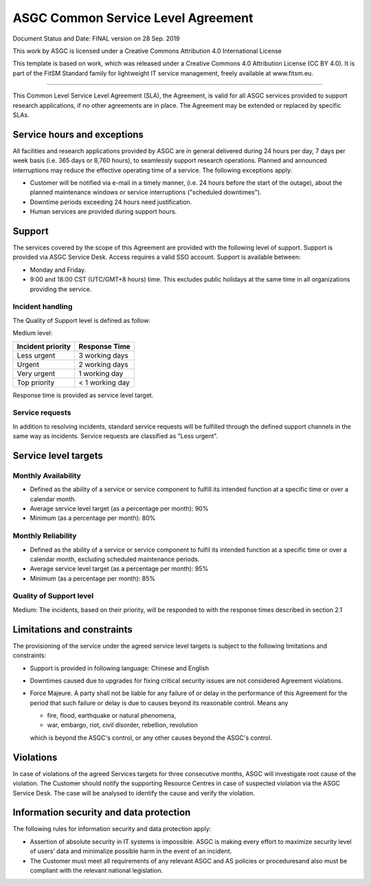 *************************************
ASGC Common Service Level Agreement
*************************************

Document Status and Date: FINAL version on 28 Sep. 2019


This work by ASGC is licensed under a Creative Commons Attribution 4.0 International License


This template is based on work, which was released under a Creative Commons 4.0 Attribution License (CC BY 4.0). It is part of the FitSM Standard family for lightweight IT service management, freely available at www.fitsm.eu. 

------

This Common Level Service Level Agreement (SLA), the Agreement, is valid for all ASGC services provided to support research applications, if no other agreements are in place. The Agreement may be extended or replaced by specific SLAs. 

-------------------------------
Service hours and exceptions
-------------------------------

All facilities and research applications provided by ASGC are in general delivered during 24 hours per day, 7 days per week basis (i.e. 365 days or 8,760 hours), to seamlessly support research operations. Planned and announced interruptions may reduce the effective operating time of a service. The following exceptions apply:

* Customer will be notified via e-mail in a timely manner, (i.e. 24 hours before the start of the outage), about the planned maintenance windows or service interruptions ("scheduled downtimes").

* Downtime periods exceeding 24 hours need justification. 

* Human services are provided during support hours.

-------------------------------
Support
-------------------------------

The services covered by the scope of this Agreement are provided with the following level of support. Support is provided via ASGC Service Desk. Access requires a valid SSO account. Support is available between:

* Monday and Friday.
* 9:00 and 18:00 CST (UTC/GMT+8 hours) time. This excludes public holidays at the same time in all organizations providing the service. 


Incident handling
^^^^^^^^^^^^^^^^^^^

The Quality of Support level is defined as follow:

Medium level:

.. list-table::
   :header-rows: 1

   * - Incident priority
     - Response Time
   * - Less urgent
     - 3 working days
   * - Urgent
     - 2 working days
   * - Very urgent
     - 1 working day
   * - Top priority
     - < 1 working day

Response time is provided as service level target. 


Service requests 
^^^^^^^^^^^^^^^^^^^

In addition to resolving incidents, standard service requests will be fulfilled through the defined support channels in the same way as incidents. Service requests are classified as "Less urgent".

--------------------------
Service level targets
--------------------------

Monthly Availability
^^^^^^^^^^^^^^^^^^^^^^

* Defined as the ability of a service or service component to fulfill its intended function at a specific time or over a calendar month.
* Average service level target (as a percentage per month): 90%
* Minimum (as a percentage per month): 80%

Monthly Reliability 
^^^^^^^^^^^^^^^^^^^^^

* Defined as the ability of a service or service component to fulfil its intended function at a specific time or over a calendar month, excluding scheduled maintenance periods.
* Average service level target (as a percentage per month): 95%
* Minimum (as a percentage per month): 85%

Quality of Support level 
^^^^^^^^^^^^^^^^^^^^^^^^^^^^

Medium: The incidents, based on their priority, will be responded to with the response times described in section 2.1

------------------------------
Limitations and constraints
------------------------------

The provisioning of the service under the agreed service level targets is subject to the following limitations and constraints:

* Support is provided in following language: Chinese and English
* Downtimes caused due to upgrades for fixing critical security issues are not considered Agreement violations.
* Force Majeure. A party shall not be liable for any failure of or delay in the performance of this Agreement for the period that such failure or delay is due to causes beyond its reasonable control. Means any

  - fire, flood, earthquake or natural phenomena,
  - war, embargo, riot, civil disorder, rebellion, revolution

  which is beyond the ASGC's control, or any other causes beyond the ASGC's control.


-----------------
Violations
-----------------

In case of violations of the agreed Services targets for three consecutive months, ASGC will investigate root cause of the violation. The Customer should notify the supporting Resource Centres in case of suspected violation via the ASGC Service Desk. The case will be analysed to identify the cause and verify the violation.

------------------------------------------
Information security and data protection
------------------------------------------

The following rules for information security and data protection apply:

* Assertion of absolute security in IT systems is impossible. ASGC is making every effort to maximize security level of users’ data and minimalize possible harm in the event of an incident.
* The Customer must meet all requirements of any relevant ASGC and AS policies or proceduresand also must be compliant with the relevant national legislation. 


